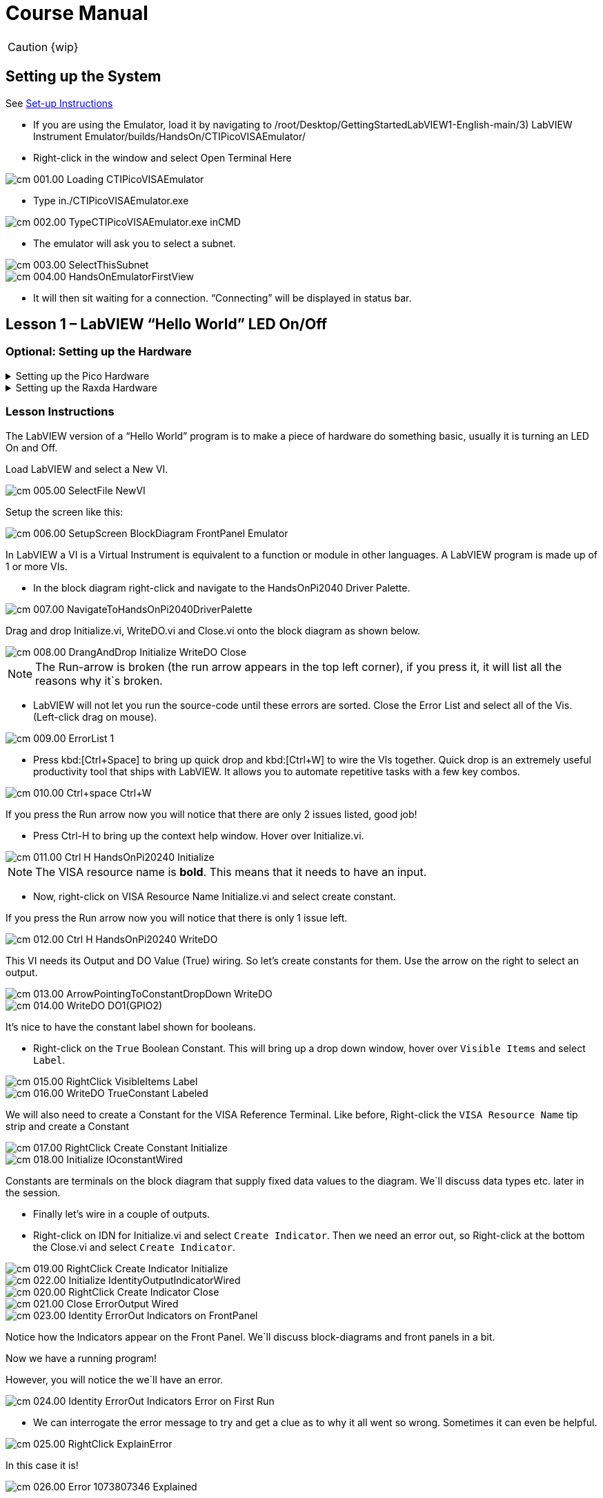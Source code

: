 = Course Manual
:page-toclevels: 1

CAUTION: {wip}

== Setting up the System


See xref:index.adoc#Set-up Instructions[Set-up Instructions] 

* If you are using the Emulator, load it by navigating to
/root/Desktop/GettingStartedLabVIEW1-English-main/3) LabVIEW Instrument
Emulator/builds/HandsOn/CTIPicoVISAEmulator/

* Right-click in the window and select Open Terminal Here

image::cm_001.00_Loading-CTIPicoVISAEmulator.png[]

* Type in./CTIPicoVISAEmulator.exe

image::cm_002.00_TypeCTIPicoVISAEmulator.exe-inCMD.png[]

* The emulator will ask you to select a subnet.

image::cm_003.00_SelectThisSubnet.png[]
image::cm_004.00_HandsOnEmulatorFirstView.png[]

* It will then sit waiting for a connection. “Connecting” will be
displayed in status bar.
 

== Lesson 1 – LabVIEW “Hello World” LED On/Off

=== Optional: Setting up the Hardware 

.Setting up the Pico Hardware
[%collapsible]
====
Wire your Pico Hardware to match the images below

image::pw_001.00_DigitalOutputsWiring.jpg[]

image::pw_002.00_DigitalOutputsWiring.jpg[]

====

.Setting up the Raxda Hardware
[%collapsible]
====
Wire your Radxa Hardware to match the images below

image::rw_001.00_Power.png[]

image::rw_002.00_DigitalOutputsWiring.png[]

image::rw_003.00_DigitalOutputsWiring.png[]

====

=== Lesson Instructions

The LabVIEW version of a “Hello World” program is to make a piece of
hardware do something basic, usually it is turning an LED On and Off.

Load LabVIEW and select a New VI.

image::cm_005.00_SelectFile--NewVI.png[]

Setup the screen like this:

image::cm_006.00_SetupScreen_BlockDiagram_FrontPanel_Emulator.png[]

In LabVIEW a VI is a Virtual Instrument is equivalent to a function or
module in other languages. A LabVIEW program is made up of 1 or more
VIs.

* In the block diagram right-click and navigate to the HandsOnPi2040
Driver Palette.

image::cm_007.00_NavigateToHandsOnPi2040DriverPalette.png[]

Drag and drop Initialize.vi, WriteDO.vi and Close.vi onto the block diagram
as shown below.

image::cm_008.00_DrangAndDrop-Initialize-WriteDO-Close.png[]

NOTE: The Run-arrow is broken (the run arrow appears in the top left corner), if you press it, it will list all the reasons why it`s broken.

* LabVIEW will not let you run the source-code until these errors are
sorted. Close the Error List and select all of the Vis. (Left-click drag
on mouse).

image::cm_009.00_ErrorList-1.png[]

* Press kbd:[Ctrl+Space] to bring up quick drop and kbd:[Ctrl+W] to wire the VIs
together. Quick drop is an extremely useful productivity tool that ships
with LabVIEW. It allows you to automate repetitive tasks with a few key
combos.

image::cm_010.00_Ctrl+space_Ctrl+W.png[]

If you press the Run arrow now you will notice that there are only 2
issues listed, good job!

* Press Ctrl-H to bring up the context help window. Hover over
Initialize.vi.

image::cm_011.00_Ctrl-H_HandsOnPi20240_Initialize.png[]

NOTE: The VISA resource name is *bold*. This means that it needs to have an input.

* Now, right-click on VISA Resource Name Initialize.vi and select create
constant.

If you press the Run arrow now you will notice that there is only 1
issue left.

image::cm_012.00_Ctrl-H_HandsOnPi20240_WriteDO.png[]

This VI needs its Output and DO Value (True) wiring. So let's create
constants for them. Use the arrow on the right to select an output.

image::cm_013.00_ArrowPointingToConstantDropDown-WriteDO.png[]
image::cm_014.00_WriteDO_DO1(GPIO2).png[]

It's nice to have the constant label shown for booleans.

* Right-click on the `True` Boolean Constant. This will bring up a drop
down window, hover over `Visible Items` and select `Label`.

image::cm_015.00_RightClick-VisibleItems-Label.png[]
image::cm_016.00_WriteDO_TrueConstant_Labeled.png[]

We will also need to create a Constant for the VISA Reference Terminal. Like before, Right-click the `VISA Resource Name` tip strip and create a Constant

image::cm_017.00_RightClick-Create-Constant_Initialize.png[]
image::cm_018.00_Initialize-IOconstantWired.png[]

Constants are terminals on the block diagram that supply fixed data
values to the diagram. We`ll discuss data types etc. later in the
session.

* Finally let's wire in a couple of outputs.

* Right-click on IDN for Initialize.vi and select `Create Indicator`.
Then we need an error out, so Right-click at the bottom the Close.vi and
select `Create Indicator`.

image::cm_019.00_RightClick-Create-Indicator_Initialize.png[]
image::cm_022.00_Initialize-IdentityOutputIndicatorWired.png[]

image::cm_020.00_RightClick-Create-Indicator_Close.png[]
image::cm_021.00_Close-ErrorOutput-Wired.png[]

image::cm_023.00_Identity-ErrorOut-Indicators-on-FrontPanel.png[]

Notice how the Indicators appear on the Front Panel. We`ll discuss
block-diagrams and front panels in a bit.

Now we have a running program!

However, you will notice the we`ll have an error.

image::cm_024.00_Identity-ErrorOut-Indicators-Error-on-First-Run.png[]
 
* We can interrogate the error message to try and get a clue as to why
it all went so wrong. Sometimes it can even be helpful.

image::cm_025.00_RightClick-ExplainError.png[]

In this case it is!

image::cm_026.00_Error-1073807346-Explained.png[]

* The VIs don`t know who they are talking to. To fix this, hardware
users need to set the correct VISA reference from the `VISA` drop down
box.. For Emulator users click the `Copy` button, as seen in the image
below and paste the reference in, if you have hardware refresh and
select the ASRL reference.

image::cm_027.00_CopyReferenceFromEmulatorIntoIOconstant.png[]

* Now press run again.

Here we can see that no errors were apparent and Identity has a value.

image::cm_028.00_IDN_ReturnData_Displayed.png[]

But more importantly the LED on the hardware has turned on.

image::cm_029.00_LED_Turns_ON.png[]

== Lesson 2 – For Loops
NOTE: This lesson is optional.

=== Optional: Setting up the Hardware 

.Setting up the Pico Hardware
[%collapsible]
====
Wire your Pico Hardware to match the images below

image::pw_001.00_DigitalOutputsWiring.jpg[]

image::pw_002.00_DigitalOutputsWiring.jpg[]

====

.Setting up the Raxda Hardware
[%collapsible]
====
Wire your Radxa Hardware to match the images below

image::rw_001.00_Power.png[]

image::rw_002.00_DigitalOutputsWiring.png[]

image::rw_003.00_DigitalOutputsWiring.png[]

====


=== Lesson Instructions
A For Loop executes a sub-diagram a set number of times. In this case
you will learn how to build a program that will blink the previous LED
on and off 10 times each and then stop.

* Make your workspace bigger to allow space for adding objects. Use Ctrl
then drag to expand.

image::cm_030.00_ClickAndDrag-toAddSpace.png[]

* Alternatively select the objects you need to move with the selection
tool and drag them where you want with the mouse, or using the arrows.

image::cm_031.00_SelectMoveAndDragWithMouse.png[]

TIP: Press Shift and an arrow key to move selected items quicker.

* Now insert a For Loop, to do this Right-click anywhere on the block
diagram to bring up the functions palette. Select `Structures` then `For
Loop`.

image::cm_032.00_RightClick-FunctionsPalette-Structures-ForLoop.png[]

* You will only need to place the For Loop around the WriteDO SubVI (and
the constants attached to it.)

image::cm_033.00_PlaceForLoopArroundWriteDO.png[]

* Once the For Loop has been placed, you will see an `N` in the top left
corner, this is the loop count (or how many times the loop will
execute.)

* Right-click on the left hand side of the Loop Count, and select
`Create a Constant`. For this task you will need the Loop Count to be 20
(10 times on and 10 times off.)

image::cm_034.00_RightClick-Create-Constant_TerminalN_ForLoop.png[]

image::cm_035.00_ForLoopWired-20N.png[]

In order for the program to `blink` successfully it will need to know
what the previous loop has executed, therefore you will need a Shift
Register.

* Right-click on the edge of the For Loop and select `Add Shift
Register.` Wire the True Constant to the Shift Registers and the DO
(Value) wire terminal.


image::cm_036.00_RightClick-AddShiftRegister-ForLoop.png[]

image::cm_037.00_ForLoopWiredIncludingShiftRegister.png[]

* Double click the green wire connecting the True Constant to the SubVI and delete it. Move the True Constant outside the For Loop. Wire the Constant through the For Loop and into the Shift Registers.

image::cm_038.00_DoubleClick-GreenWire-Delete-DragTrueConstant.png[]

image::cm_039.00_DragTrueConstantOutsideForLoop-WireToShiftRegister.png[]


•	Remember to wire it back into the SubVI.

image::cm_040.00_ForLoopWired-TrueFromShiftRegisterToWriteDO.png[]

NOTE: If you were to run the program at this point the LED would light up, but would not `blink.`

* For a blinking LED you will need to invert the boolean value after every loop. To do this Right-click anywhere to bring up the functions palette. Hover over `Boolean` then select the `Not` Boolean. Wire this into the shift registers.

image::cm_041.00_RightClick-FunctionsPalette-Boolean-Not.png[]

The program will now work! However, it will execute very fast, and you
will not be able to see the LED blinking. So you need to slow the Loop
down.

* Right-click inside the For Loop, hover over `Timing.` There will see
many different timing options. For this you will use the `Wait`
function. Select and place inside the Loop.

* Create a constant by Right-clicking on the left side of the `Wait`
function. The `Wait` function executes in milliseconds, therefore to
have the LED ON for 500ms and Off for 500ms, write 500.

image::cm_042.00_RightClick-FunctionsPalette-Timing-Wait(ms).png[]
image::cm_043.00_ForLoopWired-Not.png[]

* Now Run the program. You have successfully used a For Loop to blink
the Digital Output.

== Lesson 3 – While Loops
NOTE: This lesson is optional.

=== Optional: Setting up the Hardware 

.Setting up the Pico Hardware
[%collapsible]
====
Wire your Pico Hardware to match the images below

image::pw_001.00_DigitalOutputsWiring.jpg[]

image::pw_002.00_DigitalOutputsWiring.jpg[]

====

.Setting up the Raxda Hardware
[%collapsible]
====
Wire your Radxa Hardware to match the images below

image::rw_001.00_Power.png[]

image::rw_002.00_DigitalOutputsWiring.png[]

image::rw_003.00_DigitalOutputsWiring.png[]

====


=== Lesson Instructions

The While Loop executes the sub-diagram until a specific condition
occurs. It will always execute at least one time.

In this case, you want the LED to continually blink on and off until a
`Stop` button is pressed. You can create this using the previously built
program with the For Loop.

* Firstly, Right-click on the edge of the For Loop, and select `Replace
with While Loop`

image::cm_044.00_RightClick-ReplaceWithWhileLoop.png[]

* Now the For Loop has been replaced, the Loop Count is not connected.
This is not needed for a While Loop and can be deleted.

image::cm_045.00_20ConstantCanBeDeleted.png[]

* To add a `Stop` boolean, switch to the front panel window and right
click where you want to place the button. The Controls palette will
appear, select `Boolean` and pick a button. The example uses a `Push
Button` but any will work.

image::cm_046.00_RightClick-ControlsPalette-Boolean-PushButton.png[]

* Back on the Block Diagram move the new Control Boolean into the While
Loop and wire it up to the Conditional Terminal in the bottom right
corner. If the Button on the Front Panel is pressed when the program is
running then the Loop will end and the `blinking` LED will stop.

image::cm_047.00_WhileLoopWired-BooleanSwitchWiredToStopTerminal.png[]


=== Exercise – Use DI to stop the loop

=== Optional: Setting up the Hardware 

.Setting up the Pico Hardware
[%collapsible]
====
Wire your Pico Hardware to match the images below

image::pw_006.00_DigitalInputsWiring.jpg[]

image::pw_007.00_DigitalInputsWiring.jpg[]

====

.Setting up the Raxda Hardware
[%collapsible]
====
Wire your Radxa Hardware to match the images below

image::rw_001.00_Power.png[]

image::rw_006.00_DigitalInputsWiring.png[]

image::rw_007.00_DigitalInputsWiring.png[]

====

Hint: wiring diagram for DI

image::cm_048.00_HandsOnPi20240_ReadDI.png[]

== Lesson 4 – Event Structure

=== Optional: Setting up the Hardware 

.Setting up the Pico Hardware
[%collapsible]
====
Wire your Pico Hardware to match the images below

image::pw_001.00_DigitalOutputsWiring.jpg[]

image::pw_002.00_DigitalOutputsWiring.jpg[]

====

.Setting up the Raxda Hardware
[%collapsible]
====
Wire your Radxa Hardware to match the images below

image::rw_001.00_Power.png[]

image::rw_002.00_DigitalOutputsWiring.png[]

image::rw_003.00_DigitalOutputsWiring.png[]

====


=== Lesson Instructions

An Event Structure waits until a certain event occurs, then executes the
appropriate case to handle that event. In this example, we want to press
a buttons and the corresponding light to turn on.

* First lets delete the while loop and its contents. Click on the While
Loop and press the delete key. Do the same for the `True` constant. Then
remove the broken wires with kbd:[Ctrl+B].

image::cm_049.00_SelectWhileLoopToBeDeleted.png[]
image::cm_050.00_InitializeWiredToConstantIO.png[]
image::cm_051.00_Close-ErrorOutput-Wired2.png[]

* Right-click to bring up the Functions Palette, hover over `Structures`
then select `Event Structure.` Place the Event Structure on the Block
Diagram.

image::cm_052.00_RightClick-FunctionsPalette-Structures-EventStructure.png[]

* Wire the Initialize VI and the Close VI through the Event Structure.

image::cm_053.00_EventStructureWiredPassThroughInitializeAndClose.png[]

* Add a new Event Case by Right-clicking on the Selector Label, and select
`Add Event Case.`

image::cm_054.00_RightClick-AddEventCase.png[]

* Add the WriteDO.vi by bringing up the Functions Palette, hover over
`Instrument I/O`, `Instr Drivers,` `HandsOnPi2040,` and select
`WriteDO.vi.

image::cm_055.00_RightClick-FunctionsPalette-InstrumentIO-InstrDrivers-HandsOnPi2040-WriteDO.png[]

* Drag the sub VI inside the Event Structure and wire it up. Right-click
the Output terminal and create a Constant.

image::cm_056.00_DragWriteDOInsideEvent-RightClick-CreateConstant.png[]

* Change the Output from `No DO – Error` to `DO1` by clicking the drop down arrow
on the Output Constant.

image::cm_057.00_EventStructureWired-ConstantDropDown-DO1(GPIO2).png[]

* Next we need to add a button for the Digital Output. Go to the Front
Panel, and Right-click anywhere to bring up the Controls Palette. Hover
over `Boolean,` and select `Push Button`

image::cm_058.00_RightClick-ControlsPalette-Boolean-PushButton2.png[]

* Wire the new Boolean Control into the `DO Value` terminal.

image::cm_059.00_EventStructureWired-BooleanControlTerminalWiredToWriteDO.png[]

* Right-click on the Label Selector as we need to `Edit Events Handled
by This Case.`

image::cm_060.00_RightClick-EditEventsHandledByThisCase.png[]

* This will bring up the `Edit Events` window. Select `Boolean.`

image::cm_061.00_EventStructure-EditEventsWindow-Select-Boolean.png[]

* This Event Case is now complete. We will need 3 more Event Cases, each
one corresponding to a LED. The easiest way to do this is to Right-click
the Label Selector, and select `Duplicate Event Case.`

image::cm_062.00_RightClick-DuplicateEventCase.png[]

* Select `Boolean 2` on the Edit Events window.

image::cm_063.00_EventStructure-EditEventsWindow-Select-Boolean2.png[]

* It's important to change the DO Constant when the case has been
duplicated. (DO1 for Boolean, DO2 for Boolean 2, etc.) Duplicate this
case 2 more times for DO3, and DO4.

image::cm_064.00_EventStructureWired-ConstantDropDown-DO2(GPIO3).png[]

* At this point your Front Panel may look a little messy, take some time to
clean it up. This will make it easier to use when you have finished
building the program.

image::cm_065.00_MessyFrontPanelWith4BooleansAndErrorOut.png[]
image::cm_066.00_OrganizedFrontPanelWith4BooleansAndErrorOut.png[]


NOTE: You will be able to Run the program now, however, it will Stop after one Boolean has been selected. We can make this more efficient.

* Back on the Block Diagram we will need to add a While Loop. Right
click to bring up the Functions Palette, hover over `Structures` and
select `While Loop.`

image::cm_067.00_RightClick-FunctionsPalette-Structures-WhileLoop.png[]

* Place the While Loop around the Event Structure.

image::cm_068.00_WhileLoopAroundEventStructure.png[]

* Go to the Front Panel, so we can add a `Stop` button that we`ll
connect to the Loop Condition. Right-click to bring up the Controls
Palette, hover over `Boolean, then select `Stop Button.`

image::cm_069.00_RightClick-ControlsPalette-Boolean-StopButton.png[]

* We will also need to create a new Event Case for this Stop button. Right
click on the Selector Label and select `Add Event Case.`

image::cm_070.00_RightClick-AddEventCase-ForStopButton.png[]

* Place the `Stop` control inside the new case.

image::cm_071.00_EventStructureWired-StopButtonInsideEventCase.png[]

* Right-click the Selector Label and select `Edit Events Handled by This Case`

image::cm_072.00_RightClick-EditEventsHandledByThisCase-StopButton.png[]

* When the `Edit Events` window pops up choose the `stop` option in the
`Event Sources` table.

image::cm_073.00_EventStructure-EditEventsWindow-Select-Stop.png[]

* Our last step is to wire a `True` constant to the Loop condition. Right
click to bring up the Functions Palette, hover over `Boolean` and select
`True Constant.`
* Place the Constant inside the Event Structure.

image::cm_074.00_RightClick-FunctionsPalette-Boolean-TrueConstant.png[]

* Wire the constant to the Loop Condition, like the image below.

image::cm_075.00_EventStructureWired-TrueConstant-ToStopTerminal.png[]

* The program will now run successfully. You will be able to turn the LEDs on
and off as many times as you want. You can use the Stop button to stop
the execution of the program.

== 

== Lesson 5 – Numbers, Graphs and Charts

=== Optional: Setting up the Hardware 

.Setting up the Pico Hardware (Analog Input)
[%collapsible]
====
Wire your Pico Hardware to match the images below

image::pw_003.00_AnalogInputsWiring.jpg[]

image::pw_004.00_AnalogInputsWiring.gif[]

image::pw_005.00_AnalogInputsWiring.gif[]

====

.Setting up the Raxda Hardware (Analog Input)
[%collapsible]
====
Wire your Radxa Hardware to match the images below

image::rw_004.00_AnalogInputsWiring.png[]

image::rw_005.00_AnalogInputsWiring.png[]

====

=== Lesson Instructions

==== Analog Input

Now you have made working programs using Digital Inputs and Outputs,
it`s time to have a look at the Analog Inputs and Outputs.

For this lesson you will be focusing on the Analog Inputs.

image::cm_076.00_HandsOnEmulator-HighlightingAnalogInputs.png[]
image::cm_077.00_PiCo-AnalogInput.png[]

* Like the lessons before, start with placing the Initialize.vi, and the
Close.vi on a new Block Diagram.

* Right-click to bring up the Functions Palette. Follow along with the
image below and place the ReadAI.vi on the diagram.

image::cm_078.00_RightClick-FunctionsPalette-InstrumentIO-InstrDrivers-HandsOnPi2040-Initialize.png[]

* You want to create a constant by Right-clicking on Analog Input on the left
of the ReadAIs.vi, and selecting Create Constant.

image::cm_079.00_RightClick-Create-Constant_ReadAI.png[]

* Create an Indicator for the Analog value on the right side of the vi.

image::cm_080.00_RightClick-Create-Indicator_ReadAI.png[]
image::cm_081.00_ReadAI_Wired.png[]

* Wire your program like the image below.

image::cm_082.00_Initialize-ReadAI-Close-Wired.png[]

NOTE: The program will successfully run at this point, however, it will
execute too fast to move the Analog Sticks for continuous data.

* To fix this issue, you can add a While Loop. Bring up the Functions
Palette, then `Structures`, and select `While Loop`. Place this around
the ReadAIs.vi, but leave space for other functions.

image::cm_083.00_RightClick-FunctionsPalette-Structures-WhileLoop2.png[]


* A While Loop will not work without adding a Loop Condition. In most cases
this will simply be a Stop Boolean. Right-click on the Loop Condition
and `Create Control`.

image::cm_083.00_RightClick-FunctionsPalette-Structures-WhileLoop2.png[]
image::cm_084.00_FrontPanel-StopButton-ErrorOut.png[]

NOTE: This will automatically add a Stop Boolean onto the Front Panel.

* You can run the program now and when you turn the Analog Sticks the
value will show.

image::cm_085.00_TurnAnalogSticksValueShows.png[]

NOTE: If you are using physical Pico Bread Board and Analog Board you will notice the `Value` Indicator will flicker between numbers, this is normal and is simply extra `noise` from the equipment.

* However, it is also possible to replace this with a Chart which will
show the data continuously.

image::cm_086.00_RightClick-Replace-Modern-Graph-WaveformChart.png[]

* Right-click on the Value Indicator, and hover over Replace. This will bring up
the Control Palette. Select Graph and then a Waveform Chart.

image::cm_087.00_FrontPanel-StopButton-ErrorOut-Chart.png[]

==== Analog Output (Write)

=== Optional: Setting up the Hardware 

.Setting up the Pico Hardware (Analog Output)
[%collapsible]
====
Wire your Pico Hardware to match the images below

image::pw_008.00_AnalogOutputsWiring.gif[]

====

.Setting up the Raxda Hardware (Analog Output)
[%collapsible]
====
Wire your Radxa Hardware to match the images below

image::rw_008.00_AnalogOutputsWiring.png[]

image::rw_009.00_AnalogOutputsWiring.png[]

====


* Beginning with a Block Diagram with an Initialize.vi and a Close.vi. Right-click
to bring up the Functions Palette. Follow along with the image below and
add the WriteAO.vi onto the diagram.

image::cm_088.00_RightClick-FunctionsPalette-InstrumentIO-InstrDrivers-HandsOnPi2040-WriteAO.png[]

* Wire up the 3 VIs.
* Right-click on the `Analog Output` terminal and Create a Constant. 

image::cm_089.00_RightClick-Create-Constant_WriteAO.png[]

* For this exercise the Analog Output will produce 2 different pieces of numerical data, therefore 2 constants will be grouped into a Cluster. So for now also create a Constant for PWM Settings

image::cm_090.00_WriteAO-Wired.png[]

* You will need to create a Bundle. Right-click on the Block Diagram to
bring up the Functions palette, hover over `Cluster, Class, & Variant,
then select `Bundle By Name.`

image::cm_091.00_RightClick-FunctionsPalette-ClusterClassAndVariant-BundleByName.png[]

* Delete the wire connected to the subVI, as it needs to be wired into
the bundle you built before.

image::cm_092.00_SelectWireFromClusterToWriteAO-ToBeDeleted.png[]

* Wire the bundle and the like the image below.

image::cm_093.00_Initialize-WriteAO-Close-withBundleDutyWired.png[]

* Once wired up, you will notice that the bundle has the label `Duty`. Expand the Bundle
down so the `Frequency` label is visible.

image::cm_094.00_DragAndExpandBundleByName-Duty-Frequency.png[]

* Right-click at the edge of the bundle and create Controls for `Duty`
and `Frequency.`

image::cm_095.00_RightClick-Create-Control-DutyFrequency.png[]

* The front panel should look like the image below. However, this needs some
adjusting.

NOTE: Using `Numeric Control` may be a little fiddly when the program runs, so in this case you will swap these out for `Vertical Pointer Slides`.

image::cm_096.00_RightClick-Replace-modern-Numeric-VerticalPointerSlide.png[]

* Right-click on the `Duty` Control and hover over `Replace.` Select `Numeric`
and then `Vertical Pointer Slide.` Do the same for the `Frequency`
Control.

* You will need to change the `Scale` of the `Frequency` slider. Right-click
on the Slider, select `Scale`, `Mapping`, then `Logarithmic.`

image::cm_097.00_RightClick-Scale-Mapping-Logarithmic.png[]

NOTE: A logarithmic scale is useful when the data you are displaying is much less or much more than the rest of the data, or when the percentage differences between values are important.

* The `Duty` slider can stay as a Linear scale.

image::cm_098.00_DutyScaleStaysLinear.png[]
image::cm_099.00_FrequencySlideScaleLogarithmic.png[]

* Now you need to set the top and bottom points on the sliders. You will only
need to change the highest point for `Duty`. Set it to `1`.

* For `Frequency` the lowest point should be `10` and the highest
`500,000.`

NOTE: Now let's head back to the Block Diagram and finish building the program.

* Bring up the Functions Palette by Right-clicking on the Block Diagram, hover
over `Structures` and select a For Loop. Place the For Loop around the
WriteAO.vi.

image::cm_100.00_RightClick-FunctionsPalette-Structures-ForLoop2.png[]

* A For Loop needs a `Loop Count.` Choose a number that will allow you
to time to use the dials and see how it executes on the Waveform Chart.

image::cm_101.00_ForLoopWired-500N.png[]

* You will need to slow down the Program before running it. Bring up the
Functions Palette, select `Timing` and place the `Wait (ms)` function
inside the For Loop.

image::cm_102.00_RightClick-FunctionsPalette-Timing-Wait(ms).png[]

* Right-click the left hand terminal on the Wait function and create a Constant.
Type in `100` this will slow the program down enough for you to see the
results.

image::cm_103.00_Wait(ms)Wiired100Constant.png[]

* You can now run your program. Move the Vertical Pointer Slides up and down
and you will be results will show on the Emulator.

image::cm_104.00_MovingSliders-HandsOnEmulatorDisplaysMovement.png[]

==== Analog Output (Read)

If you want a more accurate representation for the `Duty` and
`Frequency` sliders you can use the ReadAOs.vi.

Place the ReadAOs.vi inside the For Loop by repeat the same process you
learnt at the beginning of the Analog Output (Write) lesson.

image::cm_105.00_RightClick-FunctionsPalette-InstrumentIO-InstrDrivers-HandsOnPi2040-ReadAO.png[]

* Wire the subVI as show in the image below. Right-click on the `AnalogOutput`
terminal and create a Constant, then create an Indicator for the
`AnOutValues.`

image::cm_106.00_Intialize-WriteAO-ReadAO-Close-WithForLoop-Wired.png[]

* You can now run the program, and you will see the Values for `Duty` and
`Frequency` on the Front Panel.

image::cm_107.00_Duty-Frequency-Outputs-Updated-on-FrontPanel.png[]

NOTE: If you are using the Simulator the values for both will appear on the Emulator.

image::cm_108.00_HandsOnEmulator-Updating-PWMDuty-PWMFreq.png[]

== General Concepts

=== VIs (Virtual Instruments)

Programs in LabVIEW are called VIs (Virtual Instruments). In other
programming languages a VI is similar to a function or a subroutine. A
VI includes a Front Panel and a Block Diagram, the VIs Icon and its
Connector Pane.

Front Panel::
The front panel window is the user interface for the VI. You create the
window with controls and indicators, these are the interactive input and
output terminals of the VI.

Block Diagram:: The Block Diagram is where you will create the code for your program.
The block diagram will implement graphical representations of functions
to control the objects on the front panel. Objects on the front panel
will appear as terminals on the block diagram.

Icons, Connector Panes, and SubVIs:: The icon and connector pane allow you to use and view the VI in another
VI. This is called a SubVI, to use a SubVI you must build a connector
pane. Customising the Icon is recommended to help with reading and
understanding the program.
The Icon is displayed in the upper right corner of the VI, it is a
graphical representation of the VI. The icon can be customised with text
and images to help identify what the VI does.
The connector pane is a set of terminals on the icon the corresponds
to the controls and indicators of the VI.

.The default VI icon
image::cm_109.00_Icon.png[]

.The default connector pane
image::cm_110.00_ConnectorPane.png[]

=== Data Types

Each variable in a program must have a data type. The data types
determines what type of value the variable will hold.

Numeric –

* Integer (int) – whole numbers (e.g., -700, 0, 700)
* Floating point (float) – numbers with fractions (decimals) (e.g.,
700.0, 0.7)

Boolean – represents 2 states (e.g., true, or false, 1 or 0)

String – sequence of characters, digits, or symbols – always treated as
text (e.g., hello)

Enumerated type – predefined unique values (can be text or numerical)
(e.g., rock (0) jazz (1)

Character – a single letter, digit, punctuation mark, symbol, or blank
space.

Array – stores multiple elements in a specific order. Note: black means
no datatype selected. Drop another datatype into the array to make an
array of that datatype.

image::cm_111.00_DataTypes.png[]

NOTE: Right-click on a data type terminal and select `View as Icon` depending on your preference. The 2^nd^ row shows the terminals as icons.

=== While Loops

While Loops allow portions of a program to execute repeatedly until a
certain condition is met.


image::cm_112.00_WhileLoop.png[]

. Iteration Terminal – the iteration terminal provides the current loop iteration.
. Conditional Terminal – Evaluates a Boolean input value at the end of each loop iteration, if the conditional terminal is met then the loop stops.


=== For Loops

A For Loop executes a sub-diagram a certain number of times. This value
is wired to the Count Terminal (N).

image::cm_113.00_ForLoop.png[]

. Iteration Loop – Indicates the number of completed iterations.
. Count Terminal – Specifies the number of times to execute the code
inside the For Loop.

=== Event Structures

An Event Structure waits until an event occurs, then executes the
appropriate case to handle that event.

image::cm_114.00_EventStructure.png[]


. The Timeout terminals specifies the number of milliseconds to wait for
an event before timing out.
. The event selector label specifies which events cause the displayed
case to execute.
. The Event Data Node identifies the data LabVIEW returns when an event
occurs
